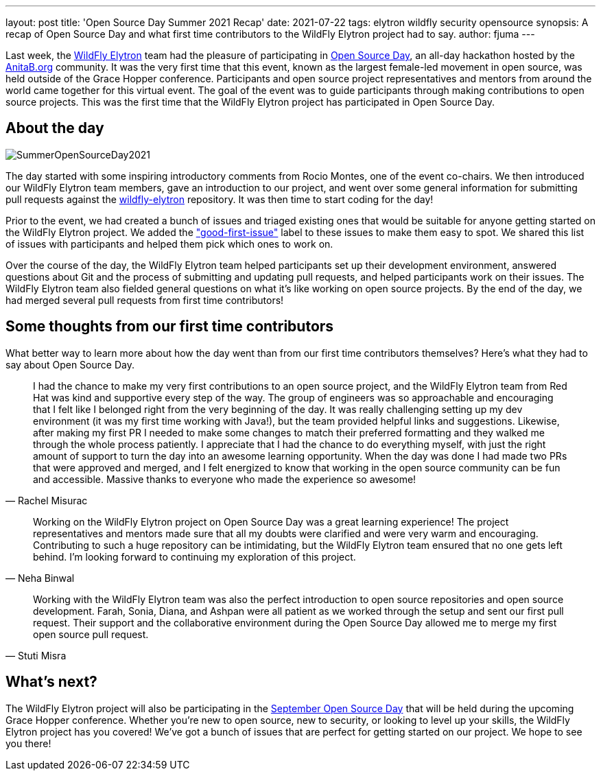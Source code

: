 ---
layout: post
title: 'Open Source Day Summer 2021 Recap'
date: 2021-07-22
tags: elytron wildfly security opensource
synopsis: A recap of Open Source Day and what first time contributors to the WildFly Elytron project had to say.
author: fjuma
---

Last week, the https://wildfly-security.github.io/wildfly-elytron/[WildFly Elytron] team had the pleasure of participating
in https://anitab-org.github.io/open-source-day/upcoming/#overview[Open Source Day],
an all-day hackathon hosted by the https://anitab.org/[AnitaB.org] community. It was the very first time that this event,
known as the largest female-led movement in open source, was held outside of the Grace Hopper conference.
Participants and open source project representatives and mentors from around the world came together for this virtual event.
The goal of the event was to guide participants through making contributions to open source projects. This was the first
time that the WildFly Elytron project has participated in Open Source Day.

== About the day
[.responsive-img]
image::https://wildfly-security.github.io/wildfly-elytron/assets/images/posts/SummerOpenSourceDay2021.png[align="center"]

The day started with some inspiring introductory comments from Rocio Montes, one of the event co-chairs. We then introduced
our WildFly Elytron team members, gave an introduction to our project, and went over some general information for submitting
pull requests against the https://github.com/wildfly-security/wildfly-elytron[wildfly-elytron] repository. It was then time
to start coding for the day!

Prior to the event, we had created a bunch of issues and triaged existing ones that would be suitable for anyone getting
started on the WildFly Elytron project. We added the https://issues.redhat.com/issues/?filter=12364234["good-first-issue"]
label to these issues to make them easy to spot. We shared this list of issues with participants and helped them pick which
ones to work on.

Over the course of the day, the WildFly Elytron team helped participants set up their development environment, answered
questions about Git and the process of submitting and updating pull requests, and helped participants work on their issues.
The WildFly Elytron team also fielded general questions on what it's like working on open source projects. By the end of
the day, we had merged several pull requests from first time contributors!

== Some thoughts from our first time contributors

What better way to learn more about how the day went than from our first time contributors themselves? Here's what they
had to say about Open Source Day.

[quote, Rachel Misurac]
____
I had the chance to make my very first contributions to an open source project, and the WildFly Elytron team from
Red Hat was kind and supportive every step of the way. The group of engineers was so approachable and encouraging that
I felt like I belonged right from the very beginning of the day. It was really challenging setting up my dev environment
(it was my first time working with Java!), but the team provided helpful links and suggestions. Likewise, after making my
first PR I needed to make some changes to match their preferred formatting and they walked me through the whole process
patiently. I appreciate that I had the chance to do everything myself, with just the right amount of support to turn the
day into an awesome learning opportunity. When the day was done I had made two PRs that were approved and merged, and I
felt energized to know that working in the open source community can be fun and accessible. Massive thanks to everyone
who made the experience so awesome!
____


[quote, Neha Binwal]
____
Working on the WildFly Elytron project on Open Source Day was a great learning experience! The project representatives
and mentors made sure that all my doubts were clarified and were very warm and encouraging. Contributing to such a huge
repository can be intimidating, but the WildFly Elytron team ensured that no one gets left behind. I'm looking forward to
continuing my exploration of this project.
____


[quote, Stuti Misra]
____
Working with the WildFly Elytron team was also the perfect introduction to open source repositories and open source
development. Farah, Sonia, Diana, and Ashpan were all patient as we worked through the setup and sent our first pull
request. Their support and the collaborative environment during the Open Source Day allowed me to merge my first
open source pull request.
____

== What's next?

The WildFly Elytron project will also be participating in the https://ghc.anitab.org/programs-and-awards/open-source-day/[September Open Source Day]
that will be held during the upcoming Grace Hopper conference. Whether you're new to open source, new to security,
or looking to level up your skills, the WildFly Elytron project has you covered! We've got a bunch of issues that are
perfect for getting started on our project. We hope to see you there!

